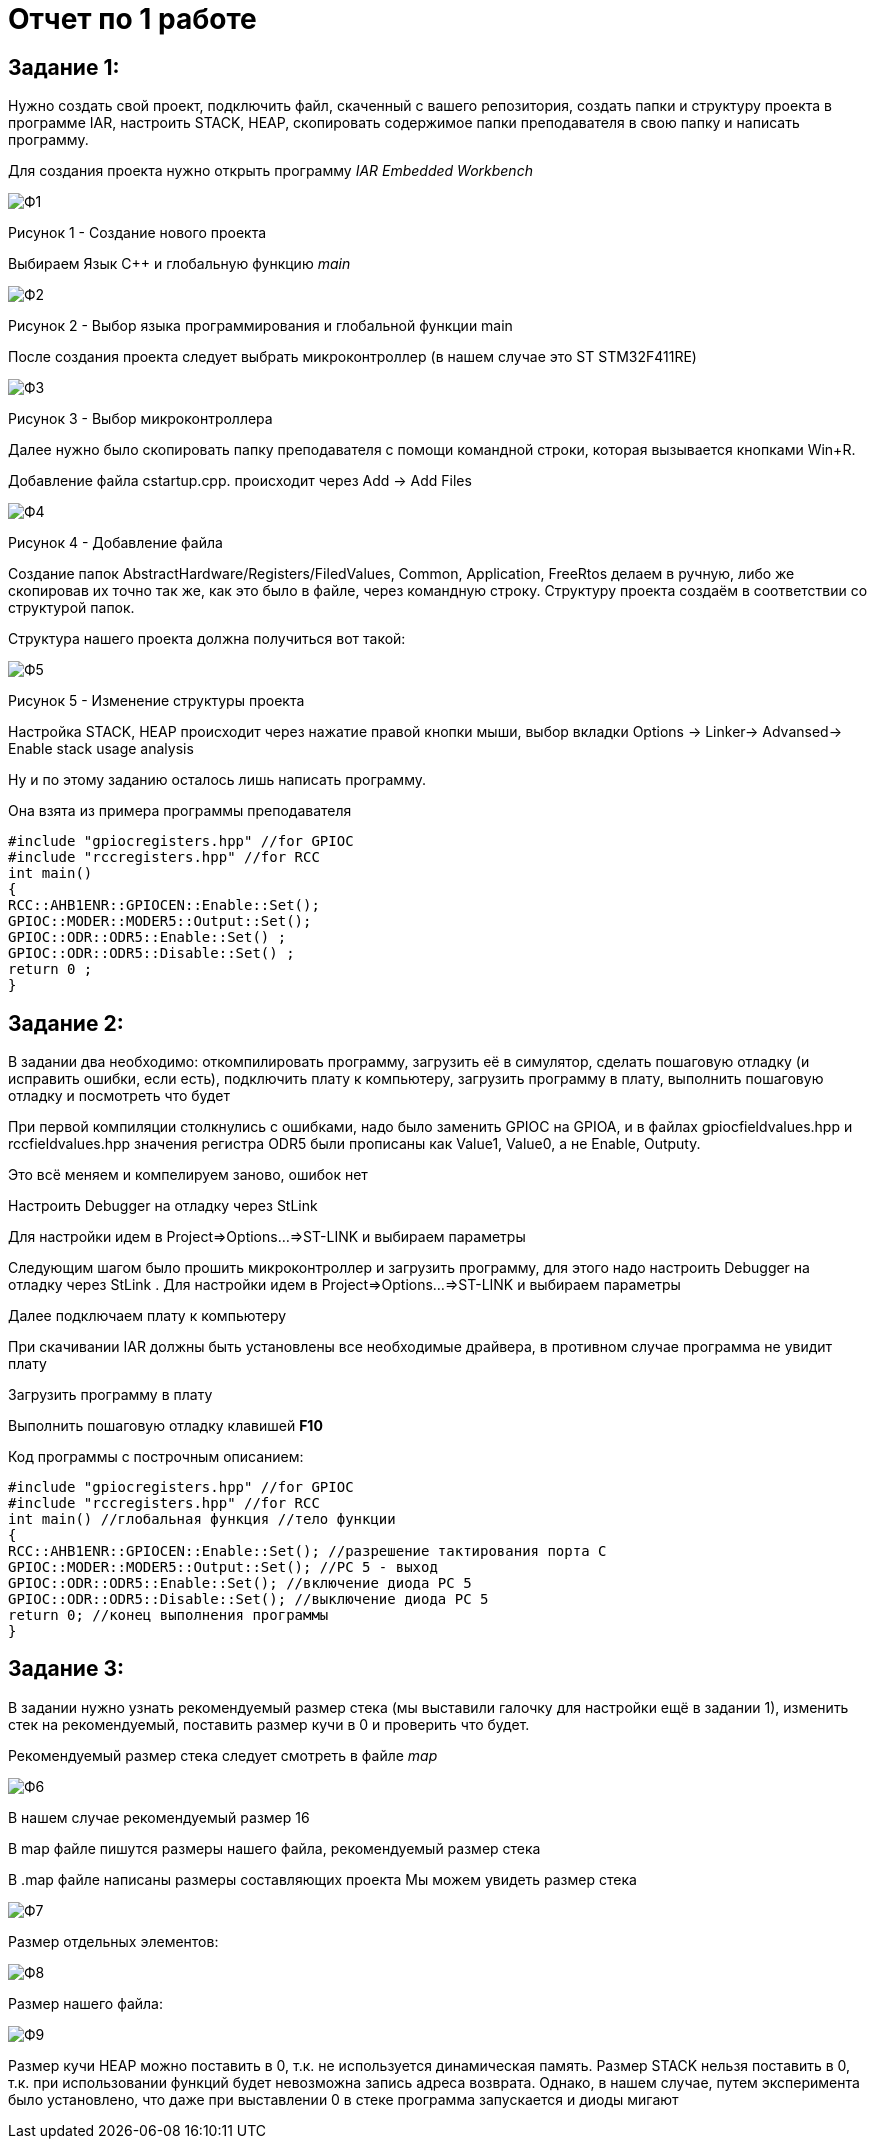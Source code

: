 :imagesdir: lab1

= Отчет по 1 работе 

== Задание 1: 
Нужно создать свой проект, подключить файл, скаченный с вашего репозитория, создать папки и структуру проекта в программе IAR, настроить STACK, HEAP, скопировать содержимое папки преподавателя в свою папку и написать программу.

Для создания проекта нужно открыть программу _IAR Embedded Workbench_

image::Ф1.png[] 
Рисунок 1 - Создание нового проекта

Выбираем Язык С++ и глобальную функцию _main_

image::Ф2.png[] 
Рисунок 2 - Выбор языка программирования и глобальной функции main

После создания проекта следует выбрать микроконтроллер (в нашем случае это ST STM32F411RE)

image::Ф3.png[] 
Рисунок 3 - Выбор микроконтроллера

Далее нужно было скопировать папку преподавателя с помощи командной строки, которая вызывается кнопками Win+R.

Добавление файла cstartup.cpp. происходит через Add -> Add Files

image::Ф4.png[] 
Рисунок 4 - Добавление файла

Cоздание папок AbstractHardware/Registers/FiledValues, Common, Application, FreeRtos делаем в ручную, либо же скопировав их точно так же, как это было в файле, через командную строку. Структуру проекта создаём в соответствии со структурой папок. 

Структура нашего проекта должна получиться вот такой:

image::Ф5.png[] 
Рисунок 5 - Изменение структуры проекта

Настройка STACK, HEAP происходит через нажатие правой кнопки мыши, выбор вкладки Options -> Linker-> Advansed-> Enable stack usage analysis

Ну и по этому заданию осталось лишь написать программу.

Она взята из примера программы преподавателя

---- 
#include "gpiocregisters.hpp" //for GPIOC 
#include "rccregisters.hpp" //for RCC 
int main() 
{ 
RCC::AHB1ENR::GPIOCEN::Enable::Set();
GPIOC::MODER::MODER5::Output::Set(); 
GPIOC::ODR::ODR5::Enable::Set() ; 
GPIOC::ODR::ODR5::Disable::Set() ; 
return 0 ; 
} 
---- 

== Задание 2: 
В задании два необходимо: откомпилировать программу, загрузить её в симулятор, сделать пошаговую отладку (и исправить ошибки, если есть), подключить плату к компьютеру, загрузить программу в плату, выполнить пошаговую отладку и посмотреть что будет 

При первой компиляции столкнулись с ошибками, надо было заменить GPIOC на GPIOA, и в файлах gpiocfieldvalues.hpp и rccfieldvalues.hpp значения регистра ODR5 были прописаны как Value1, Value0, а не Enable, Outputy.

Это всё меняем и компелируем заново, ошибок нет

Настроить Debugger на отладку через StLink

Для настройки идем в Project=>Options…=>ST-LINK и выбираем параметры 

Следующим шагом было прошить микроконтроллер и загрузить программу, для этого надо настроить Debugger на отладку через StLink . Для настройки идем в Project=>Options…=>ST-LINK и выбираем параметры 

Далее подключаем плату к компьютеру 

При скачивании IAR должны быть установлены все необходимые драйвера, в противном случае программа не увидит плату

Загрузить программу в плату

Выполнить пошаговую отладку клавишей *F10*

Код программы с построчным описанием:

----
#include "gpiocregisters.hpp" //for GPIOC 
#include "rccregisters.hpp" //for RCC 
int main() //глобальная функция //тело функции 
{ 
RCC::AHB1ENR::GPIOCEN::Enable::Set(); //разрешение тактирования порта С
GPIOC::MODER::MODER5::Output::Set(); //РС 5 - выход
GPIOC::ODR::ODR5::Enable::Set(); //включение диода РС 5 
GPIOC::ODR::ODR5::Disable::Set(); //выключение диода PC 5 
return 0; //конец выполнения программы
} 
---- 

== Задание 3:

В задании нужно узнать рекомендуемый размер стека (мы выставили галочку для настройки ещё в задании 1), изменить стек на рекомендуемый, поставить размер кучи в 0 и проверить что будет. 

Рекомендуемый размер стека следует смотреть в файле _map_

image::Ф6.png[] 

В нашем случае рекомендуемый размер 16

В map файле пишутся размеры нашего файла, рекомендуемый размер стека

В .map файле написаны размеры составляющих проекта Мы можем увидеть размер стека

image::Ф7.png[] 

Размер отдельных элементов:

image::Ф8.png[] 

Размер нашего файла:

image::Ф9.png[] 

Размер кучи HEAP можно поставить в 0, т.к. не используется динамическая память. Размер STACK нельзя поставить в 0, т.к. при использовании функций будет невозможна запись адреса возврата. Однако, в нашем случае, путем эксперимента было установлено, что даже при выставлении 0 в стеке программа запускается и диоды мигают
